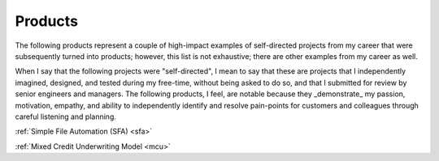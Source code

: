Products
========

The following products represent a couple of high-impact examples of self-directed projects from my career that were subsequently turned into products; however, this list is not exhaustive; there are other examples from my career as well. 

When I say that the following projects were "self-directed", I mean to say that these are projects that I independently imagined, designed, and tested during my free-time, without being asked to do so, and that I submitted for review by senior engineers and managers. The following products, I feel, are notable because they _demonstrate_ my passion, motivation, empathy, and ability to independently identify and resolve pain-points for customers and colleagues through careful listening and planning.

:ref:`Simple File Automation (SFA) <sfa>`

:ref:`Mixed Credit Underwriting Model <mcu>`
